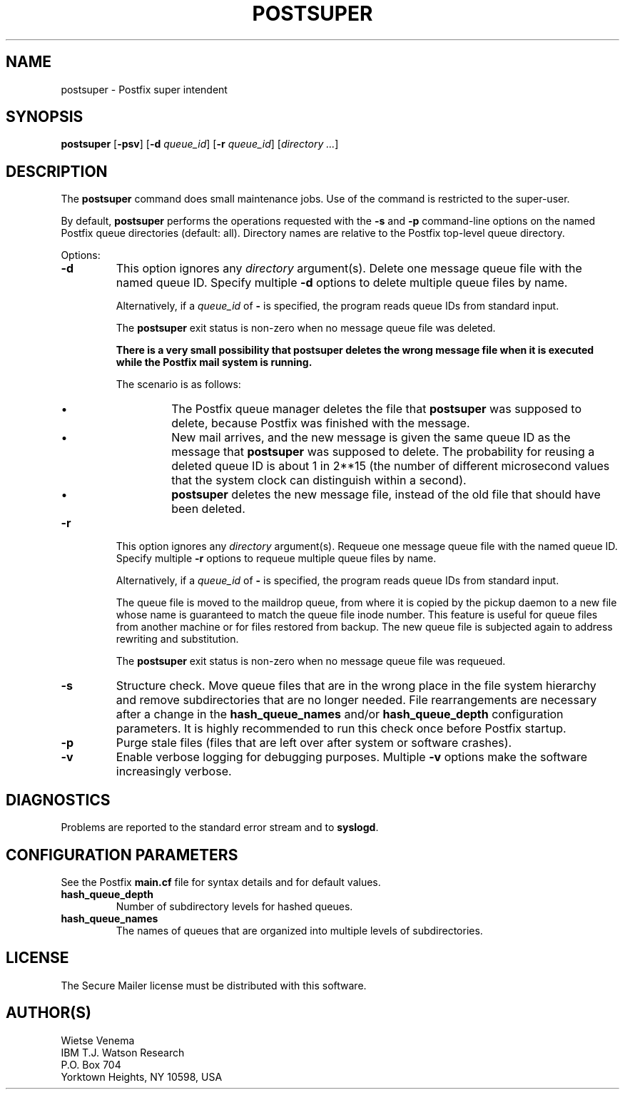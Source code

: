 .TH POSTSUPER 1 
.ad
.fi
.SH NAME
postsuper
\-
Postfix super intendent
.SH SYNOPSIS
.na
.nf
.fi
\fBpostsuper\fR [\fB-psv\fR] [\fB-d \fIqueue_id\fR]
[\fB-r \fIqueue_id\fR] [\fIdirectory ...\fR]
.SH DESCRIPTION
.ad
.fi
The \fBpostsuper\fR command does small maintenance jobs. Use of
the command is restricted to the super-user.

By default, \fBpostsuper\fR performs the operations requested with the
\fB-s\fR and \fB-p\fR command-line options on the named Postfix queue
directories (default: all).
Directory names are relative to the Postfix top-level queue directory.

Options:
.IP \fB-d \fIqueue_id\fR
This option ignores any \fIdirectory\fR argument(s).
Delete one message queue file with the named queue ID.  Specify
multiple \fB-d\fR options to delete multiple queue files by name.
.sp
Alternatively, if a \fIqueue_id\fR of \fB-\fR is specified, the
program reads queue IDs from standard input.
.sp
The \fBpostsuper\fR exit status is non-zero when no message queue
file was deleted.
.sp
.ft B
There is a very small possibility that postsuper deletes the
wrong message file when it is executed while the Postfix mail
system is running.
.ft R
.sp
The scenario is as follows:
.RS
.IP \(bu
The Postfix queue manager deletes the file that \fBpostsuper\fR
was supposed to delete, because Postfix was finished with the
message.
.IP \(bu
New mail arrives, and the new message is given the same queue ID
as the message that \fBpostsuper\fR was supposed to delete.
The probability for reusing a deleted queue ID is about 1 in 2**15
(the number of different microsecond values that the system clock
can distinguish within a second).
.IP \(bu
\fBpostsuper\fR deletes the new message file, instead of the
old file that should have been deleted.
.RE
.IP \fB-r \fIqueue_id\fR
This option ignores any \fIdirectory\fR argument(s).
Requeue one message queue file with the named queue ID.  Specify
multiple \fB-r\fR options to requeue multiple queue files by name.
.sp
Alternatively, if a \fIqueue_id\fR of \fB-\fR is specified, the
program reads queue IDs from standard input.
.sp
The queue file is moved to the maildrop queue, from where
it is copied by the pickup daemon to a new file whose name
is guaranteed to match the queue file inode number. This
feature is useful for queue files from another machine or
for files restored from backup. The new queue file is
subjected again to address rewriting and substitution.
.sp
The \fBpostsuper\fR exit status is non-zero when no message queue
file was requeued.
.IP \fB-s\fR
Structure check.  Move queue files that are in the wrong place
in the file system hierarchy and remove subdirectories that are
no longer needed. File rearrangements are necessary after a change
in the \fBhash_queue_names\fR and/or \fBhash_queue_depth\fR
configuration parameters. It is highly recommended to run this
check once before Postfix startup.
.IP \fB-p\fR
Purge stale files (files that are left over after system or
software crashes).
.IP \fB-v\fR
Enable verbose logging for debugging purposes. Multiple \fB-v\fR
options make the software increasingly verbose.
.SH DIAGNOSTICS
.ad
.fi
Problems are reported to the standard error stream and to
\fBsyslogd\fR.
.SH CONFIGURATION PARAMETERS
.na
.nf
.ad
.fi
See the Postfix \fBmain.cf\fR file for syntax details and for
default values.
.IP \fBhash_queue_depth\fR
Number of subdirectory levels for hashed queues.
.IP \fBhash_queue_names\fR
The names of queues that are organized into multiple levels of
subdirectories.
.SH LICENSE
.na
.nf
.ad
.fi
The Secure Mailer license must be distributed with this software.
.SH AUTHOR(S)
.na
.nf
Wietse Venema
IBM T.J. Watson Research
P.O. Box 704
Yorktown Heights, NY 10598, USA

